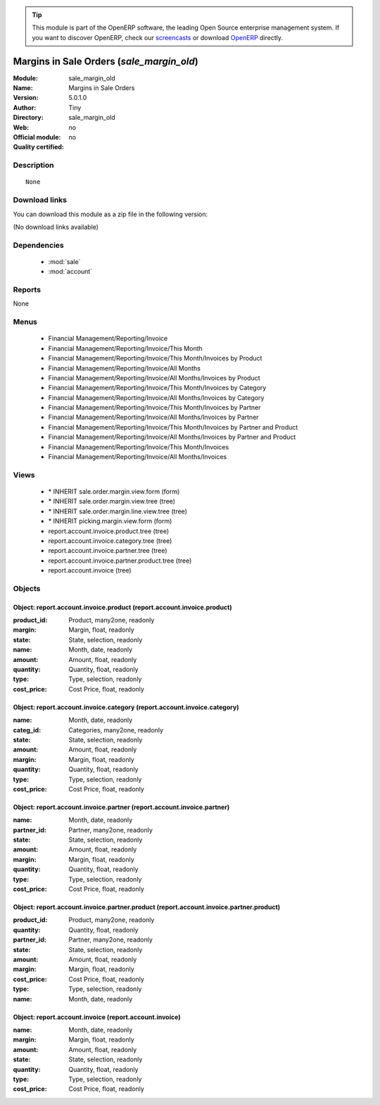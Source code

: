 
.. module:: sale_margin_old
    :synopsis: Margins in Sale Orders 
    :noindex:
.. 

.. raw:: html

      <br />
    <link rel="stylesheet" href="../_static/hide_objects_in_sidebar.css" type="text/css" />

.. tip:: This module is part of the OpenERP software, the leading Open Source 
  enterprise management system. If you want to discover OpenERP, check our 
  `screencasts <http://openerp.tv>`_ or download 
  `OpenERP <http://openerp.com>`_ directly.

.. raw:: html

    <div class="js-kit-rating" title="" permalink="" standalone="yes" path="/sale_margin_old"></div>
    <script src="http://js-kit.com/ratings.js"></script>

Margins in Sale Orders (*sale_margin_old*)
==========================================
:Module: sale_margin_old
:Name: Margins in Sale Orders
:Version: 5.0.1.0
:Author: Tiny
:Directory: sale_margin_old
:Web: 
:Official module: no
:Quality certified: no

Description
-----------

::

  None

Download links
--------------

You can download this module as a zip file in the following version:

(No download links available)


Dependencies
------------

 * :mod:`sale`
 * :mod:`account`

Reports
-------

None


Menus
-------

 * Financial Management/Reporting/Invoice
 * Financial Management/Reporting/Invoice/This Month
 * Financial Management/Reporting/Invoice/This Month/Invoices by Product
 * Financial Management/Reporting/Invoice/All Months
 * Financial Management/Reporting/Invoice/All Months/Invoices by Product
 * Financial Management/Reporting/Invoice/This Month/Invoices by Category
 * Financial Management/Reporting/Invoice/All Months/Invoices by Category
 * Financial Management/Reporting/Invoice/This Month/Invoices by Partner
 * Financial Management/Reporting/Invoice/All Months/Invoices by Partner
 * Financial Management/Reporting/Invoice/This Month/Invoices by Partner and Product
 * Financial Management/Reporting/Invoice/All Months/Invoices by Partner and Product
 * Financial Management/Reporting/Invoice/This Month/Invoices
 * Financial Management/Reporting/Invoice/All Months/Invoices

Views
-----

 * \* INHERIT sale.order.margin.view.form (form)
 * \* INHERIT sale.order.margin.view.tree (tree)
 * \* INHERIT sale.order.margin.line.view.tree (tree)
 * \* INHERIT picking.margin.view.form (form)
 * report.account.invoice.product.tree (tree)
 * report.account.invoice.category.tree (tree)
 * report.account.invoice.partner.tree (tree)
 * report.account.invoice.partner.product.tree (tree)
 * report.account.invoice (tree)


Objects
-------

Object: report.account.invoice.product (report.account.invoice.product)
#######################################################################



:product_id: Product, many2one, readonly





:margin: Margin, float, readonly





:state: State, selection, readonly





:name: Month, date, readonly





:amount: Amount, float, readonly





:quantity: Quantity, float, readonly





:type: Type, selection, readonly





:cost_price: Cost Price, float, readonly




Object: report.account.invoice.category (report.account.invoice.category)
#########################################################################



:name: Month, date, readonly





:categ_id: Categories, many2one, readonly





:state: State, selection, readonly





:amount: Amount, float, readonly





:margin: Margin, float, readonly





:quantity: Quantity, float, readonly





:type: Type, selection, readonly





:cost_price: Cost Price, float, readonly




Object: report.account.invoice.partner (report.account.invoice.partner)
#######################################################################



:name: Month, date, readonly





:partner_id: Partner, many2one, readonly





:state: State, selection, readonly





:amount: Amount, float, readonly





:margin: Margin, float, readonly





:quantity: Quantity, float, readonly





:type: Type, selection, readonly





:cost_price: Cost Price, float, readonly




Object: report.account.invoice.partner.product (report.account.invoice.partner.product)
#######################################################################################



:product_id: Product, many2one, readonly





:quantity: Quantity, float, readonly





:partner_id: Partner, many2one, readonly





:state: State, selection, readonly





:amount: Amount, float, readonly





:margin: Margin, float, readonly





:cost_price: Cost Price, float, readonly





:type: Type, selection, readonly





:name: Month, date, readonly




Object: report.account.invoice (report.account.invoice)
#######################################################



:name: Month, date, readonly





:margin: Margin, float, readonly





:amount: Amount, float, readonly





:state: State, selection, readonly





:quantity: Quantity, float, readonly





:type: Type, selection, readonly





:cost_price: Cost Price, float, readonly



